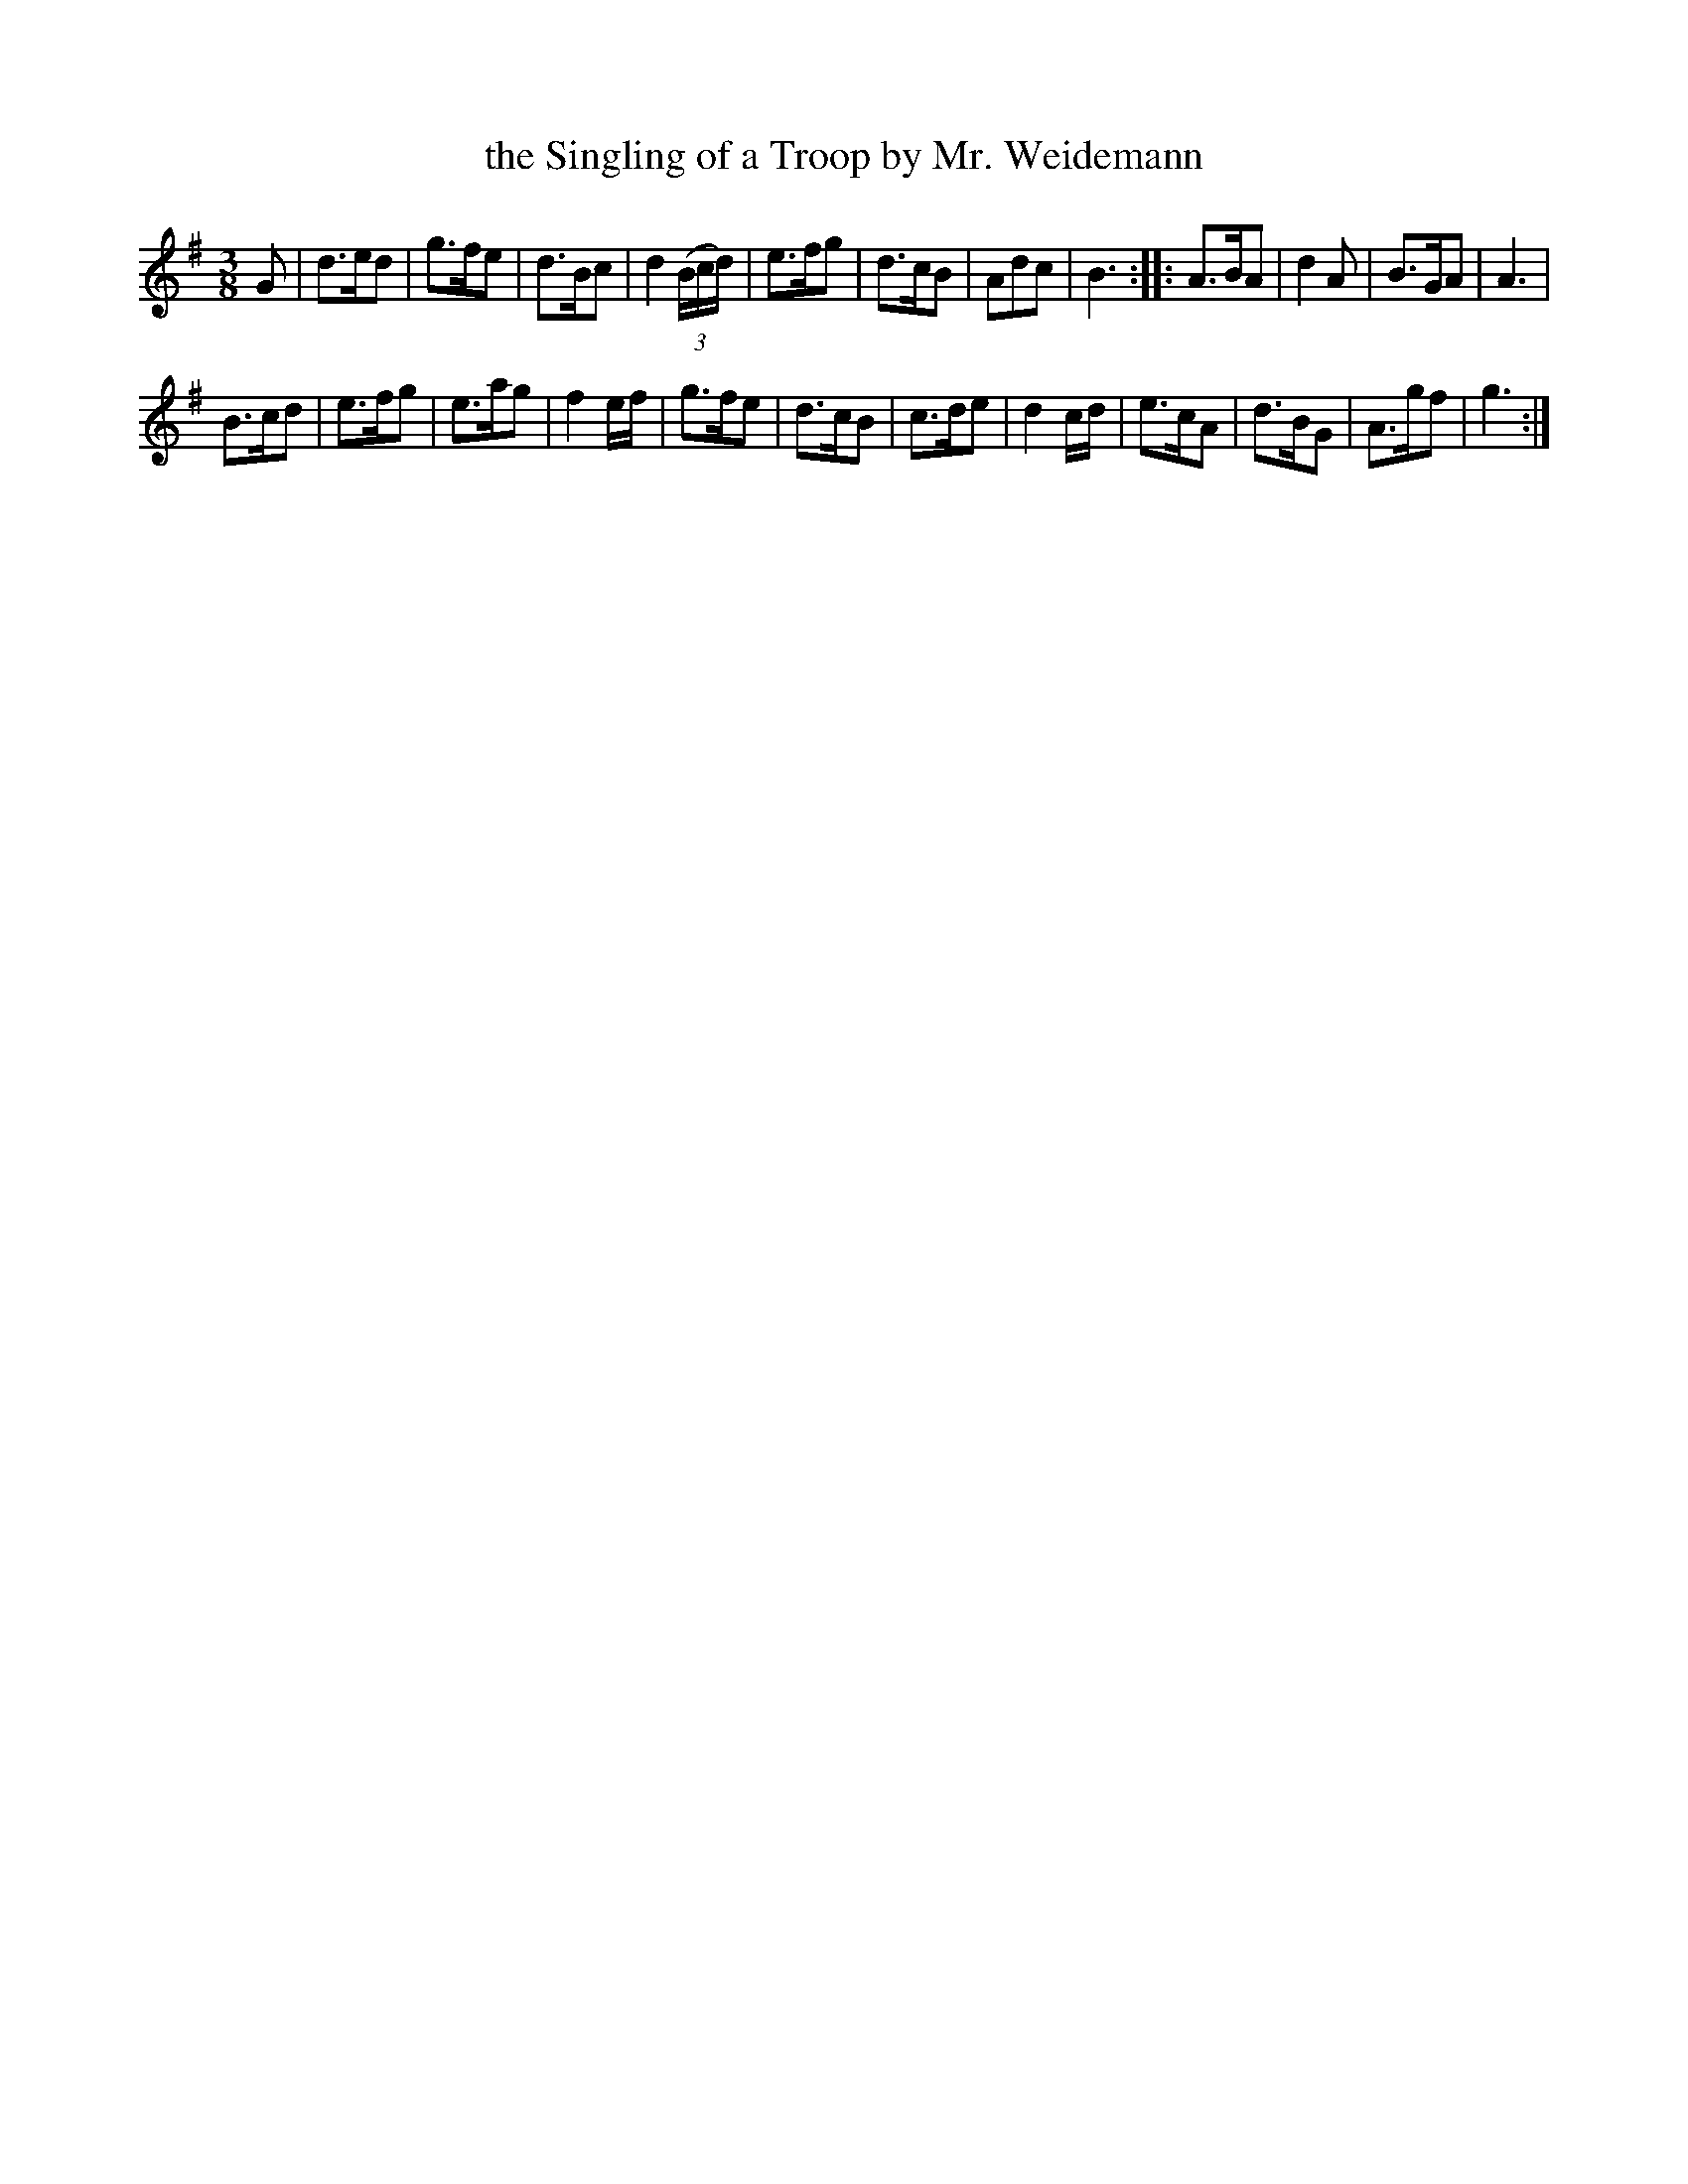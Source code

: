 X: 164
T: the Singling of a Troop by Mr. Weidemann
B: C. & S. Thompson, "The Compleat Tutor for the Fife" c.1760 p.16 #4
S: http://imslp.org/wiki/The_Compleat_Tutor_for_the_Fife_(Anonymous)
Z: 2014 John Chambers <jc:trillian.mit.edu>
N: It's not clear whether Mr. Weidemann is the composer or the one who did the "Singling".
M: 3/8
L: 1/8
K: G
% - - - - - - - - - - - - - - - - - - - - - - - - -
G |\
d>ed | g>fe | d>Bc | d2 (3(B/c/d/) |\
e>fg | d>cB | Adc | B3 ::\
A>BA | d2A | B>GA | A3 |
B>cd | e>fg | e>ag | f2 e/f/ |\
g>fe | d>cB | c>de | d2 c/d/ |\
e>cA | d>BG | A>gf | g3 :|
% - - - - - - - - - - - - - - - - - - - - - - - - -
